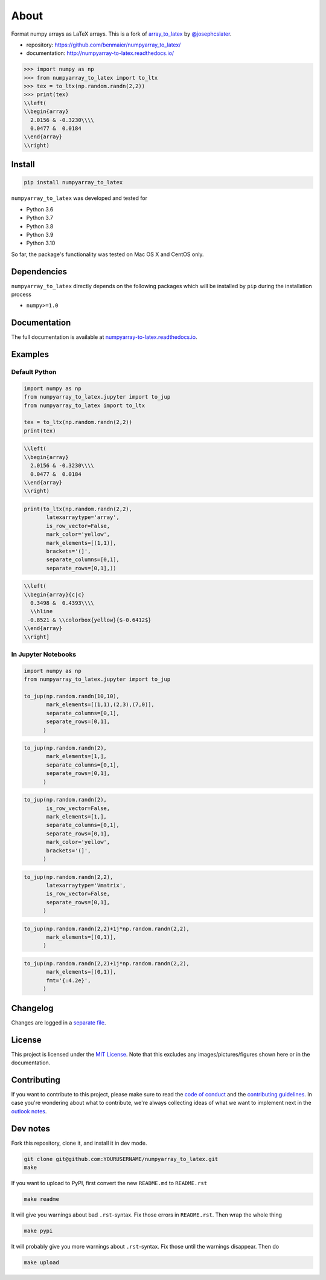 About
=====

|CircleCI|

Format numpy arrays as LaTeX arrays. This is a fork of
`array_to_latex <https://github.com/josephcslater/array_to_latex>`__ by
`@josephcslater <https://github.com/josephcslater>`__.

-  repository: https://github.com/benmaier/numpyarray_to_latex/
-  documentation: http://numpyarray-to-latex.readthedocs.io/

.. code:: python

   >>> import numpy as np
   >>> from numpyarray_to_latex import to_ltx
   >>> tex = to_ltx(np.random.randn(2,2))
   >>> print(tex)
   \\left(
   \\begin{array}
     2.0156 & -0.3230\\\\
     0.0477 &  0.0184
   \\end{array}
   \\right)

Install
-------

.. code:: bash

   pip install numpyarray_to_latex

``numpyarray_to_latex`` was developed and tested for

-  Python 3.6
-  Python 3.7
-  Python 3.8
-  Python 3.9
-  Python 3.10

So far, the package's functionality was tested on Mac OS X and CentOS
only.

Dependencies
------------

``numpyarray_to_latex`` directly depends on the following packages which
will be installed by ``pip`` during the installation process

-  ``numpy>=1.0``

Documentation
-------------

The full documentation is available at
`numpyarray-to-latex.readthedocs.io <http://numpyarray-to-latex.readthedocs.io>`__.

Examples
--------

Default Python
~~~~~~~~~~~~~~

.. code:: python

   import numpy as np
   from numpyarray_to_latex.jupyter import to_jup
   from numpyarray_to_latex import to_ltx

   tex = to_ltx(np.random.randn(2,2))
   print(tex)

.. code::

   \\left(
   \\begin{array}
     2.0156 & -0.3230\\\\
     0.0477 &  0.0184
   \\end{array}
   \\right)

.. code:: python

   print(to_ltx(np.random.randn(2,2),
          latexarraytype='array',
          is_row_vector=False,
          mark_color='yellow',
          mark_elements=[(1,1)], 
          brackets='(]',
          separate_columns=[0,1],
          separate_rows=[0,1],))

.. code::

   \\left(
   \\begin{array}{c|c}
     0.3498 &  0.4393\\\\
     \\hline
    -0.8521 & \\colorbox{yellow}{$-0.6412$}
   \\end{array}
   \\right]

In Jupyter Notebooks
~~~~~~~~~~~~~~~~~~~~

.. code:: python

   import numpy as np
   from numpyarray_to_latex.jupyter import to_jup

   to_jup(np.random.randn(10,10),
          mark_elements=[(1,1),(2,3),(7,0)],
          separate_columns=[0,1],
          separate_rows=[0,1],
         )

.. image:: https://raw.githubusercontent.com/benmaier/numpyarray_to_latex/main/img/01.png
   :alt: 01

.. code:: python

   to_jup(np.random.randn(2),
          mark_elements=[1,],
          separate_columns=[0,1],
          separate_rows=[0,1],
         )

.. image:: https://raw.githubusercontent.com/benmaier/numpyarray_to_latex/main/img/02.png
   :alt: 02

.. code:: python

   to_jup(np.random.randn(2),
          is_row_vector=False,
          mark_elements=[1,],
          separate_columns=[0,1],
          separate_rows=[0,1],
          mark_color='yellow',
          brackets='(]',
         )

.. image:: https://raw.githubusercontent.com/benmaier/numpyarray_to_latex/main/img/03.png
   :alt: 03

.. code:: python

   to_jup(np.random.randn(2,2),
          latexarraytype='Vmatrix',
          is_row_vector=False,
          separate_rows=[0,1],
         )

.. image:: https://raw.githubusercontent.com/benmaier/numpyarray_to_latex/main/img/04.png
   :alt: 04

.. code:: python

   to_jup(np.random.randn(2,2)+1j*np.random.randn(2,2),
          mark_elements=[(0,1)],
         )

.. image:: https://raw.githubusercontent.com/benmaier/numpyarray_to_latex/main/img/05.png
   :alt: 05

.. code:: python

   to_jup(np.random.randn(2,2)+1j*np.random.randn(2,2),
          mark_elements=[(0,1)],
          fmt='{:4.2e}',
         )

.. image:: https://raw.githubusercontent.com/benmaier/numpyarray_to_latex/main/img/06.png
   :alt: 06

Changelog
---------

Changes are logged in a `separate
file <https://github.com/benmaier/numpyarray_to_latex/blob/main/CHANGELOG.md>`__.

License
-------

This project is licensed under the `MIT
License <https://github.com/benmaier/numpyarray_to_latex/blob/main/LICENSE>`__.
Note that this excludes any images/pictures/figures shown here or in the
documentation.

Contributing
------------

If you want to contribute to this project, please make sure to read the
`code of
conduct <https://github.com/benmaier/numpyarray_to_latex/blob/main/CODE_OF_CONDUCT.md>`__
and the `contributing
guidelines <https://github.com/benmaier/numpyarray_to_latex/blob/main/CONTRIBUTING.md>`__.
In case you're wondering about what to contribute, we're always
collecting ideas of what we want to implement next in the `outlook
notes <https://github.com/benmaier/numpyarray_to_latex/blob/main/OUTLOOK.md>`__.

|Contributor Covenant|

Dev notes
---------

Fork this repository, clone it, and install it in dev mode.

.. code:: bash

   git clone git@github.com:YOURUSERNAME/numpyarray_to_latex.git
   make

If you want to upload to PyPI, first convert the new ``README.md`` to
``README.rst``

.. code:: bash

   make readme

It will give you warnings about bad ``.rst``-syntax. Fix those errors in
``README.rst``. Then wrap the whole thing

.. code:: bash

   make pypi

It will probably give you more warnings about ``.rst``-syntax. Fix those
until the warnings disappear. Then do

.. code:: bash

   make upload

.. |CircleCI| image:: https://circleci.com/gh/benmaier/numpyarray_to_latex.svg?style=svg
   :target: https://circleci.com/gh/benmaier/numpyarray_to_latex
.. |Contributor Covenant| image:: https://img.shields.io/badge/Contributor%20Covenant-v1.4%20adopted-ff69b4.svg
   :target: code-of-conduct.md
